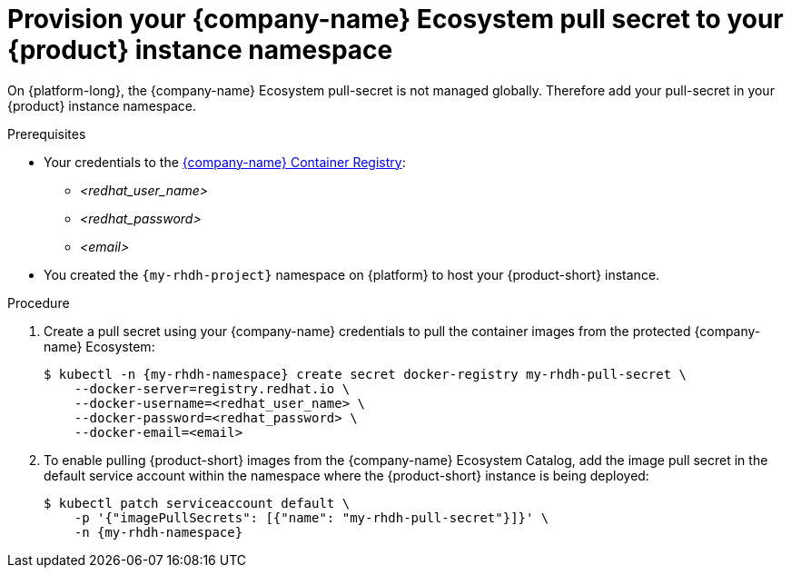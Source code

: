 :_mod-docs-content-type: PROCEDURE
[id="provision-your-red-hat-ecosystem-pull-secret-to-your-rhrh-instance-namespace"]
= Provision your {company-name} Ecosystem pull secret to your {product} instance namespace

On {platform-long}, the {company-name} Ecosystem pull-secret is not managed globally.
Therefore add your pull-secret in your {product} instance namespace.

.Prerequisites
* Your credentials to the link:https://access.redhat.com/articles/RegistryAuthentication[{company-name} Container Registry]:
** _<redhat_user_name>_
** _<redhat_password>_
** _<email>_
* You created the `{my-rhdh-project}` namespace on {platform} to host your {product-short} instance.

.Procedure
. Create a pull secret using your {company-name} credentials to pull the container images from the protected {company-name} Ecosystem:
+
[source,terminal,subs="+attributes"]
----
$ kubectl -n {my-rhdh-namespace} create secret docker-registry my-rhdh-pull-secret \
    --docker-server=registry.redhat.io \
    --docker-username=<redhat_user_name> \
    --docker-password=<redhat_password> \
    --docker-email=<email>
----

. To enable pulling {product-short} images from the {company-name} Ecosystem Catalog, add the image pull secret in the default service account within the namespace where the {product-short} instance is being deployed:
+
[source,terminal,subs="+attributes"]
----
$ kubectl patch serviceaccount default \
    -p '{"imagePullSecrets": [{"name": "my-rhdh-pull-secret"}]}' \
    -n {my-rhdh-namespace}
----
